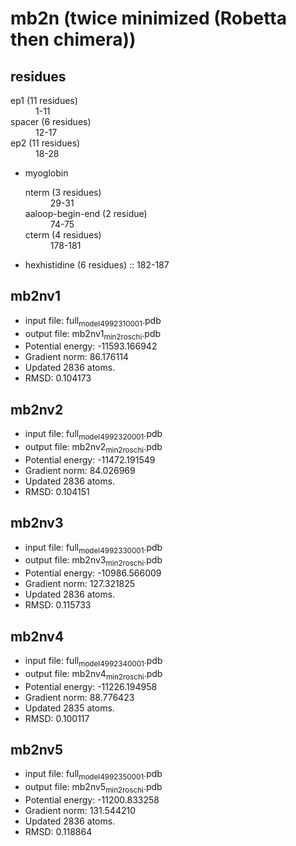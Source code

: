 * mb2n (twice minimized (Robetta then chimera))
** residues
+ ep1 (11 residues) :: 1-11
+ spacer (6 residues) :: 12-17
+ ep2 (11 residues) :: 18-28
+ myoglobin
  + nterm (3 residues) :: 29-31
  + aaloop-begin-end (2 residue) :: 74-75
  + cterm (4 residues) :: 178-181
+ hexhistidine (6 residues) :: 182-187

** mb2nv1
+ input file: full_model_49923_1_0001.pdb
+ output file: mb2nv1_min2_roschi.pdb
+ Potential energy: -11593.166942
+ Gradient norm: 86.176114
+ Updated 2836 atoms.
+ RMSD: 0.104173


** mb2nv2
+ input file: full_model_49923_2_0001.pdb
+ output file: mb2nv2_min2_roschi.pdb
+ Potential energy: -11472.191549
+ Gradient norm: 84.026969
+ Updated 2836 atoms.
+ RMSD: 0.104151

** mb2nv3
+ input file: full_model_49923_3_0001.pdb
+ output file: mb2nv3_min2_roschi.pdb
+ Potential energy: -10986.566009
+ Gradient norm: 127.321825
+ Updated 2836 atoms.
+ RMSD: 0.115733

** mb2nv4
+ input file: full_model_49923_4_0001.pdb
+ output file: mb2nv4_min2_roschi.pdb
+ Potential energy: -11226.194958
+ Gradient norm: 88.776423
+ Updated 2835 atoms.
+ RMSD: 0.100117


** mb2nv5
+ input file: full_model_49923_5_0001.pdb
+ output file: mb2nv5_min2_roschi.pdb
+ Potential energy: -11200.833258
+ Gradient norm: 131.544210
+ Updated 2836 atoms.
+ RMSD: 0.118864

